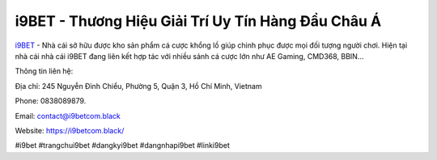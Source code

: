 i9BET - Thương Hiệu Giải Trí Uy Tín Hàng Đầu Châu Á 
===================================

`i9BET <https://i9betcom.black/>`_ - Nhà cái sở hữu được kho sản phẩm cá cược khổng lồ giúp chinh phục được mọi đối tượng người chơi. Hiện tại nhà cái nhà cái i9BET đang liên kết hợp tác với nhiều sảnh cá cược lớn như AE Gaming, CMD368, BBIN…

Thông tin liên hệ: 

Địa chỉ: 245 Nguyễn Đình Chiểu, Phường 5, Quận 3, Hồ Chí Minh, Vietnam

Phone: 0838089879. 

Email: contact@i9betcom.black

Website: https://i9betcom.black/ 

#i9bet #trangchui9bet #dangkyi9bet #dangnhapi9bet #linki9bet
